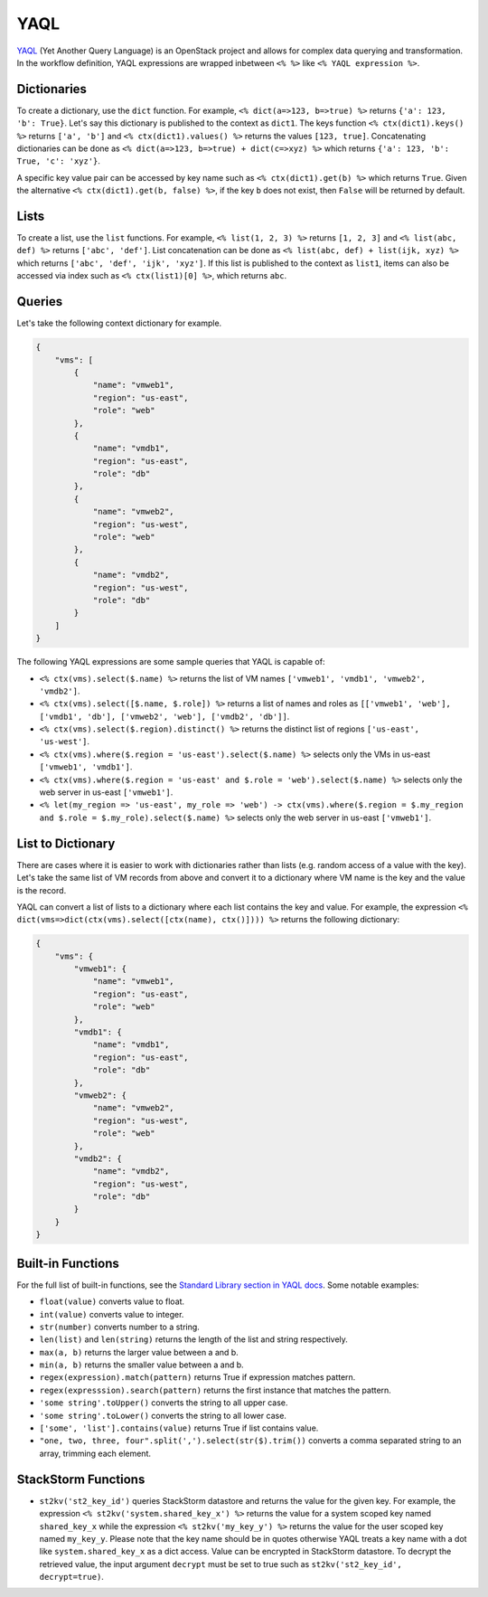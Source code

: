YAQL
====
`YAQL <http://yaql.readthedocs.io/en/latest/>`_ (Yet Another Query Language) is an OpenStack
project and allows for complex data querying and transformation. In the workflow definition,
YAQL expressions are wrapped inbetween ``<% %>`` like ``<% YAQL expression %>``.

Dictionaries
------------

To create a dictionary, use the ``dict`` function. For example, ``<% dict(a=>123, b=>true) %>``
returns ``{'a': 123, 'b': True}``. Let's say this dictionary is published to the context as
``dict1``. The keys function ``<% ctx(dict1).keys() %>`` returns ``['a', 'b']`` and
``<% ctx(dict1).values() %>`` returns the values ``[123, true]``. Concatenating dictionaries can
be done as ``<% dict(a=>123, b=>true) + dict(c=>xyz) %>`` which returns
``{'a': 123, 'b': True, 'c': 'xyz'}``.

A specific key value pair can be accessed by key name such as ``<% ctx(dict1).get(b) %>`` which
returns ``True``. Given the alternative ``<% ctx(dict1).get(b, false) %>``, if the key ``b`` does not
exist, then ``False`` will be returned by default.

Lists
-----

To create a list, use the ``list`` functions. For example, ``<% list(1, 2, 3) %>`` returns
``[1, 2, 3]`` and ``<% list(abc, def) %>`` returns ``['abc', 'def']``. List concatenation can be
done as ``<% list(abc, def) + list(ijk, xyz) %>`` which returns ``['abc', 'def', 'ijk', 'xyz']``.
If this list is published to the context as ``list1``, items can also be accessed via index such
as ``<% ctx(list1)[0] %>``, which returns ``abc``.

Queries
-------

Let's take the following context dictionary for example.

.. code-block:: json

    {
        "vms": [
            {
                "name": "vmweb1",
                "region": "us-east",
                "role": "web"
            },
            {
                "name": "vmdb1",
                "region": "us-east",
                "role": "db"
            },
            {
                "name": "vmweb2",
                "region": "us-west",
                "role": "web"
            },
            {
                "name": "vmdb2",
                "region": "us-west",
                "role": "db"
            }
        ]
    }

The following YAQL expressions are some sample queries that YAQL is capable of:

* ``<% ctx(vms).select($.name) %>`` returns the list of VM names
  ``['vmweb1', 'vmdb1', 'vmweb2', 'vmdb2']``.
* ``<% ctx(vms).select([$.name, $.role]) %>`` returns a list of names and roles as
  ``[['vmweb1', 'web'], ['vmdb1', 'db'], ['vmweb2', 'web'], ['vmdb2', 'db']]``.
* ``<% ctx(vms).select($.region).distinct() %>`` returns the distinct list of regions
  ``['us-east', 'us-west']``.
* ``<% ctx(vms).where($.region = 'us-east').select($.name) %>`` selects only the VMs in
  us-east ``['vmweb1', 'vmdb1']``.
* ``<% ctx(vms).where($.region = 'us-east' and $.role = 'web').select($.name) %>``
  selects only the web server in us-east ``['vmweb1']``.
* ``<% let(my_region => 'us-east', my_role => 'web') -> ctx(vms).where($.region = 
  $.my_region and $.role = $.my_role).select($.name) %>`` selects only the
  web server in us-east ``['vmweb1']``.

List to Dictionary
------------------

There are cases where it is easier to work with dictionaries rather than lists (e.g. random access
of a value with the key). Let's take the same list of VM records from above and convert it to a
dictionary where VM name is the key and the value is the record.

YAQL can convert a list of lists to a dictionary where each list contains the key and value. For
example, the expression ``<% dict(vms=>dict(ctx(vms).select([ctx(name), ctx()]))) %>`` returns the
following dictionary:

.. code-block:: json

    {
        "vms": {
            "vmweb1": {
                "name": "vmweb1",
                "region": "us-east",
                "role": "web"
            },
            "vmdb1": {
                "name": "vmdb1",
                "region": "us-east",
                "role": "db"
            },
            "vmweb2": {
                "name": "vmweb2",
                "region": "us-west",
                "role": "web"
            },
            "vmdb2": {
                "name": "vmdb2",
                "region": "us-west",
                "role": "db"
            }
        }
    }

Built-in Functions
------------------

For the full list of built-in functions, see the `Standard Library section in YAQL docs
<https://yaql.readthedocs.io/en/latest/standard_library.html>`_. Some notable examples:

* ``float(value)`` converts value to float.
* ``int(value)`` converts value to integer.
* ``str(number)`` converts number to a string.
* ``len(list)`` and ``len(string)`` returns the length of the list and string respectively.
* ``max(a, b)`` returns the larger value between a and b.
* ``min(a, b)`` returns the smaller value between a and b.
* ``regex(expression).match(pattern)`` returns True if expression matches pattern.
* ``regex(expresssion).search(pattern)`` returns the first instance that matches the pattern.
* ``'some string'.toUpper()`` converts the string to all upper case.
* ``'some string'.toLower()`` converts the string to all lower case.
* ``['some', 'list'].contains(value)`` returns True if list contains value.
* ``"one, two, three, four".split(',').select(str($).trim())`` converts a comma separated
  string to an array, trimming each element.

StackStorm Functions
--------------------

* ``st2kv('st2_key_id')`` queries StackStorm datastore and returns the value for the given key. For
  example, the expression ``<% st2kv('system.shared_key_x') %>`` returns the value for a system
  scoped key named ``shared_key_x`` while the expression ``<% st2kv('my_key_y') %>`` returns the
  value for the user scoped key named ``my_key_y``. Please note that the key name should be in quotes
  otherwise YAQL treats a key name with a dot like ``system.shared_key_x`` as a dict access. Value
  can be encrypted in StackStorm datastore. To decrypt the retrieved value, the input argument
  ``decrypt`` must be set to true such as ``st2kv('st2_key_id', decrypt=true)``.
